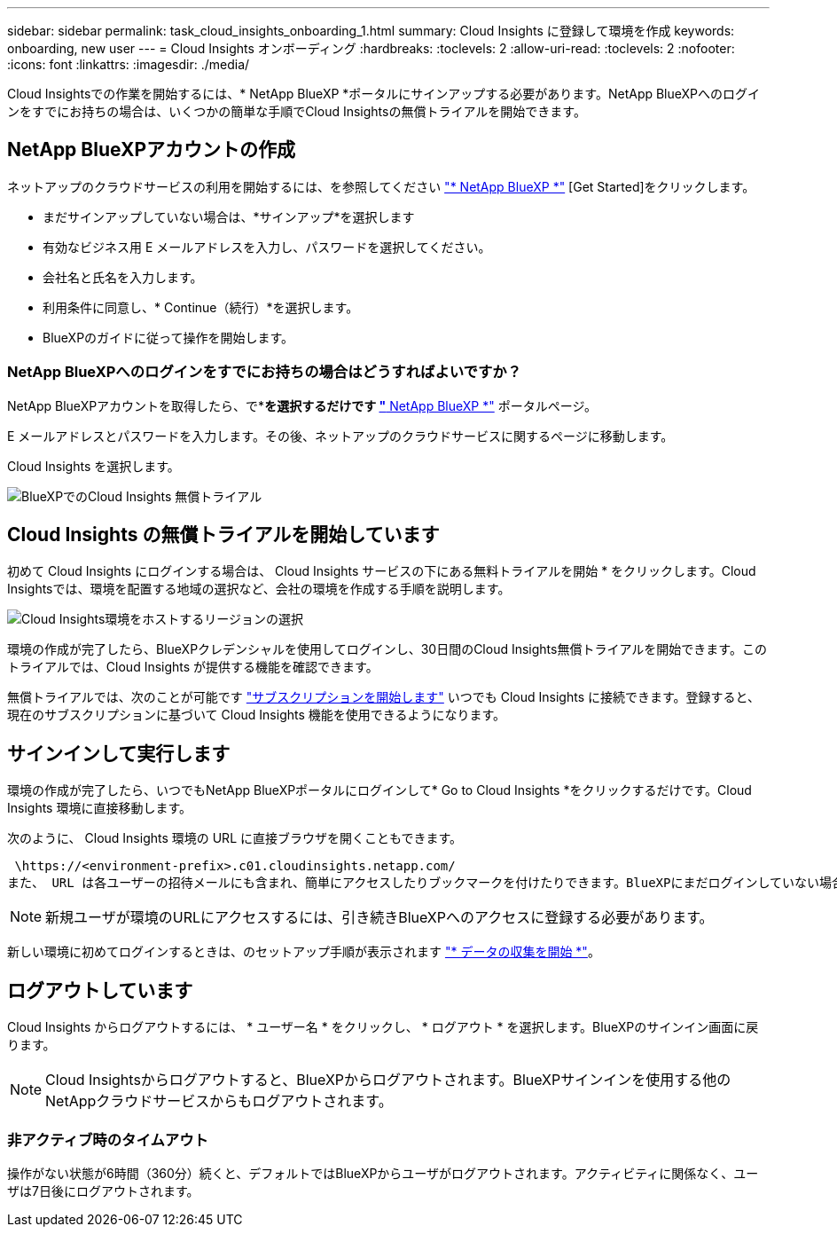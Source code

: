 ---
sidebar: sidebar 
permalink: task_cloud_insights_onboarding_1.html 
summary: Cloud Insights に登録して環境を作成 
keywords: onboarding, new user 
---
= Cloud Insights オンボーディング
:hardbreaks:
:toclevels: 2
:allow-uri-read: 
:toclevels: 2
:nofooter: 
:icons: font
:linkattrs: 
:imagesdir: ./media/


[role="lead"]
Cloud Insightsでの作業を開始するには、* NetApp BlueXP *ポータルにサインアップする必要があります。NetApp BlueXPへのログインをすでにお持ちの場合は、いくつかの簡単な手順でCloud Insightsの無償トライアルを開始できます。


toc::[]


== NetApp BlueXPアカウントの作成

ネットアップのクラウドサービスの利用を開始するには、を参照してください link:https://cloud.netapp.com["* NetApp BlueXP *"^] [Get Started]をクリックします。

* まだサインアップしていない場合は、*サインアップ*を選択します
* 有効なビジネス用 E メールアドレスを入力し、パスワードを選択してください。
* 会社名と氏名を入力します。
* 利用条件に同意し、* Continue（続行）*を選択します。
* BlueXPのガイドに従って操作を開始します。




=== NetApp BlueXPへのログインをすでにお持ちの場合はどうすればよいですか？

NetApp BlueXPアカウントを取得したら、で*[ログイン]*を選択するだけです link:https://cloud.netapp.com["* NetApp BlueXP *"^] ポータルページ。

E メールアドレスとパスワードを入力します。その後、ネットアップのクラウドサービスに関するページに移動します。

Cloud Insights を選択します。

image:BlueXP_CloudInsights.png["BlueXPでのCloud Insights 無償トライアル"]



== Cloud Insights の無償トライアルを開始しています

初めて Cloud Insights にログインする場合は、 Cloud Insights サービスの下にある無料トライアルを開始 * をクリックします。Cloud Insightsでは、環境を配置する地域の選択など、会社の環境を作成する手順を説明します。

image:trial_region_selector.png["Cloud Insights環境をホストするリージョンの選択"]

環境の作成が完了したら、BlueXPクレデンシャルを使用してログインし、30日間のCloud Insights無償トライアルを開始できます。このトライアルでは、Cloud Insights が提供する機能を確認できます。

無償トライアルでは、次のことが可能です link:concept_subscribing_to_cloud_insights.html["サブスクリプションを開始します"] いつでも Cloud Insights に接続できます。登録すると、現在のサブスクリプションに基づいて Cloud Insights 機能を使用できるようになります。



== サインインして実行します

環境の作成が完了したら、いつでもNetApp BlueXPポータルにログインして* Go to Cloud Insights *をクリックするだけです。Cloud Insights 環境に直接移動します。

次のように、 Cloud Insights 環境の URL に直接ブラウザを開くこともできます。

 \https://<environment-prefix>.c01.cloudinsights.netapp.com/
また、 URL は各ユーザーの招待メールにも含まれ、簡単にアクセスしたりブックマークを付けたりできます。BlueXPにまだログインしていない場合は、ログインするように求められます。


NOTE: 新規ユーザが環境のURLにアクセスするには、引き続きBlueXPへのアクセスに登録する必要があります。

新しい環境に初めてログインするときは、のセットアップ手順が表示されます link:task_getting_started_with_cloud_insights.html["* データの収集を開始 *"]。



== ログアウトしています

Cloud Insights からログアウトするには、 * ユーザー名 * をクリックし、 * ログアウト * を選択します。BlueXPのサインイン画面に戻ります。


NOTE: Cloud Insightsからログアウトすると、BlueXPからログアウトされます。BlueXPサインインを使用する他のNetAppクラウドサービスからもログアウトされます。



=== 非アクティブ時のタイムアウト

操作がない状態が6時間（360分）続くと、デフォルトではBlueXPからユーザがログアウトされます。アクティビティに関係なく、ユーザは7日後にログアウトされます。
